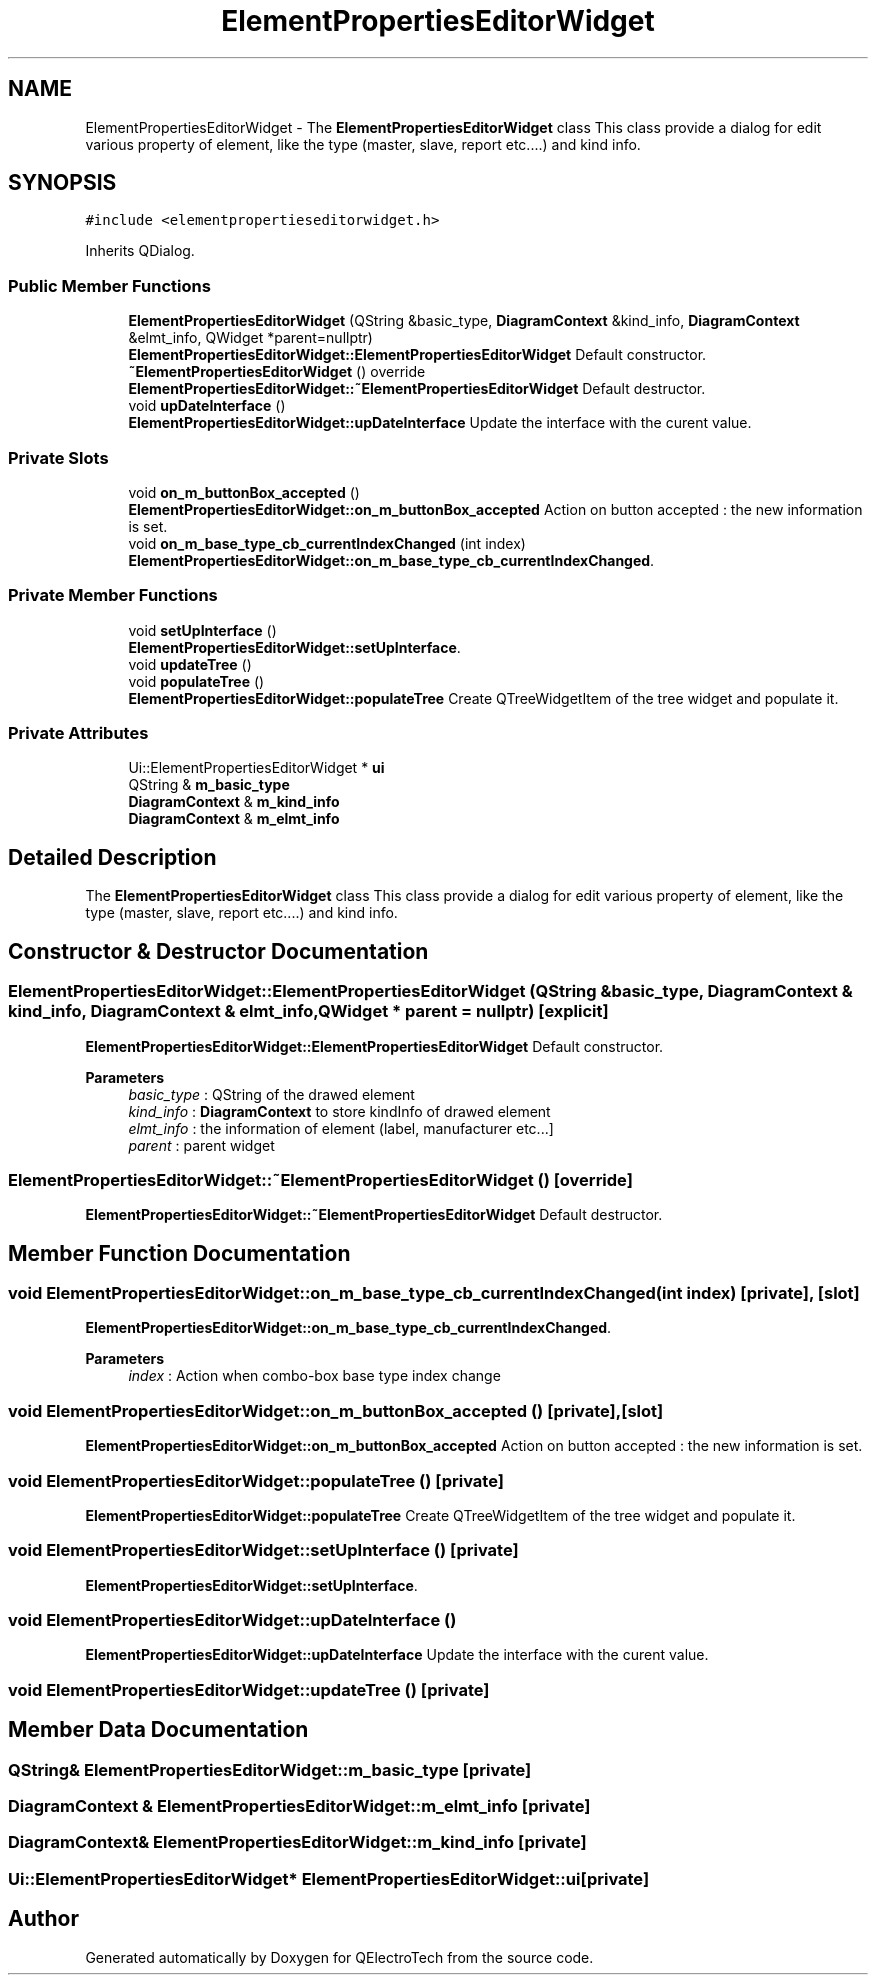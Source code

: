 .TH "ElementPropertiesEditorWidget" 3 "Thu Aug 27 2020" "Version 0.8-dev" "QElectroTech" \" -*- nroff -*-
.ad l
.nh
.SH NAME
ElementPropertiesEditorWidget \- The \fBElementPropertiesEditorWidget\fP class This class provide a dialog for edit various property of element, like the type (master, slave, report etc\&.\&.\&.\&.) and kind info\&.  

.SH SYNOPSIS
.br
.PP
.PP
\fC#include <elementpropertieseditorwidget\&.h>\fP
.PP
Inherits QDialog\&.
.SS "Public Member Functions"

.in +1c
.ti -1c
.RI "\fBElementPropertiesEditorWidget\fP (QString &basic_type, \fBDiagramContext\fP &kind_info, \fBDiagramContext\fP &elmt_info, QWidget *parent=nullptr)"
.br
.RI "\fBElementPropertiesEditorWidget::ElementPropertiesEditorWidget\fP Default constructor\&. "
.ti -1c
.RI "\fB~ElementPropertiesEditorWidget\fP () override"
.br
.RI "\fBElementPropertiesEditorWidget::~ElementPropertiesEditorWidget\fP Default destructor\&. "
.ti -1c
.RI "void \fBupDateInterface\fP ()"
.br
.RI "\fBElementPropertiesEditorWidget::upDateInterface\fP Update the interface with the curent value\&. "
.in -1c
.SS "Private Slots"

.in +1c
.ti -1c
.RI "void \fBon_m_buttonBox_accepted\fP ()"
.br
.RI "\fBElementPropertiesEditorWidget::on_m_buttonBox_accepted\fP Action on button accepted : the new information is set\&. "
.ti -1c
.RI "void \fBon_m_base_type_cb_currentIndexChanged\fP (int index)"
.br
.RI "\fBElementPropertiesEditorWidget::on_m_base_type_cb_currentIndexChanged\fP\&. "
.in -1c
.SS "Private Member Functions"

.in +1c
.ti -1c
.RI "void \fBsetUpInterface\fP ()"
.br
.RI "\fBElementPropertiesEditorWidget::setUpInterface\fP\&. "
.ti -1c
.RI "void \fBupdateTree\fP ()"
.br
.ti -1c
.RI "void \fBpopulateTree\fP ()"
.br
.RI "\fBElementPropertiesEditorWidget::populateTree\fP Create QTreeWidgetItem of the tree widget and populate it\&. "
.in -1c
.SS "Private Attributes"

.in +1c
.ti -1c
.RI "Ui::ElementPropertiesEditorWidget * \fBui\fP"
.br
.ti -1c
.RI "QString & \fBm_basic_type\fP"
.br
.ti -1c
.RI "\fBDiagramContext\fP & \fBm_kind_info\fP"
.br
.ti -1c
.RI "\fBDiagramContext\fP & \fBm_elmt_info\fP"
.br
.in -1c
.SH "Detailed Description"
.PP 
The \fBElementPropertiesEditorWidget\fP class This class provide a dialog for edit various property of element, like the type (master, slave, report etc\&.\&.\&.\&.) and kind info\&. 
.SH "Constructor & Destructor Documentation"
.PP 
.SS "ElementPropertiesEditorWidget::ElementPropertiesEditorWidget (QString & basic_type, \fBDiagramContext\fP & kind_info, \fBDiagramContext\fP & elmt_info, QWidget * parent = \fCnullptr\fP)\fC [explicit]\fP"

.PP
\fBElementPropertiesEditorWidget::ElementPropertiesEditorWidget\fP Default constructor\&. 
.PP
\fBParameters\fP
.RS 4
\fIbasic_type\fP : QString of the drawed element 
.br
\fIkind_info\fP : \fBDiagramContext\fP to store kindInfo of drawed element 
.br
\fIelmt_info\fP : the information of element (label, manufacturer etc\&.\&.\&.] 
.br
\fIparent\fP : parent widget 
.RE
.PP

.SS "ElementPropertiesEditorWidget::~ElementPropertiesEditorWidget ()\fC [override]\fP"

.PP
\fBElementPropertiesEditorWidget::~ElementPropertiesEditorWidget\fP Default destructor\&. 
.SH "Member Function Documentation"
.PP 
.SS "void ElementPropertiesEditorWidget::on_m_base_type_cb_currentIndexChanged (int index)\fC [private]\fP, \fC [slot]\fP"

.PP
\fBElementPropertiesEditorWidget::on_m_base_type_cb_currentIndexChanged\fP\&. 
.PP
\fBParameters\fP
.RS 4
\fIindex\fP : Action when combo-box base type index change 
.RE
.PP

.SS "void ElementPropertiesEditorWidget::on_m_buttonBox_accepted ()\fC [private]\fP, \fC [slot]\fP"

.PP
\fBElementPropertiesEditorWidget::on_m_buttonBox_accepted\fP Action on button accepted : the new information is set\&. 
.SS "void ElementPropertiesEditorWidget::populateTree ()\fC [private]\fP"

.PP
\fBElementPropertiesEditorWidget::populateTree\fP Create QTreeWidgetItem of the tree widget and populate it\&. 
.SS "void ElementPropertiesEditorWidget::setUpInterface ()\fC [private]\fP"

.PP
\fBElementPropertiesEditorWidget::setUpInterface\fP\&. 
.SS "void ElementPropertiesEditorWidget::upDateInterface ()"

.PP
\fBElementPropertiesEditorWidget::upDateInterface\fP Update the interface with the curent value\&. 
.SS "void ElementPropertiesEditorWidget::updateTree ()\fC [private]\fP"

.SH "Member Data Documentation"
.PP 
.SS "QString& ElementPropertiesEditorWidget::m_basic_type\fC [private]\fP"

.SS "\fBDiagramContext\fP & ElementPropertiesEditorWidget::m_elmt_info\fC [private]\fP"

.SS "\fBDiagramContext\fP& ElementPropertiesEditorWidget::m_kind_info\fC [private]\fP"

.SS "Ui::ElementPropertiesEditorWidget* ElementPropertiesEditorWidget::ui\fC [private]\fP"


.SH "Author"
.PP 
Generated automatically by Doxygen for QElectroTech from the source code\&.
